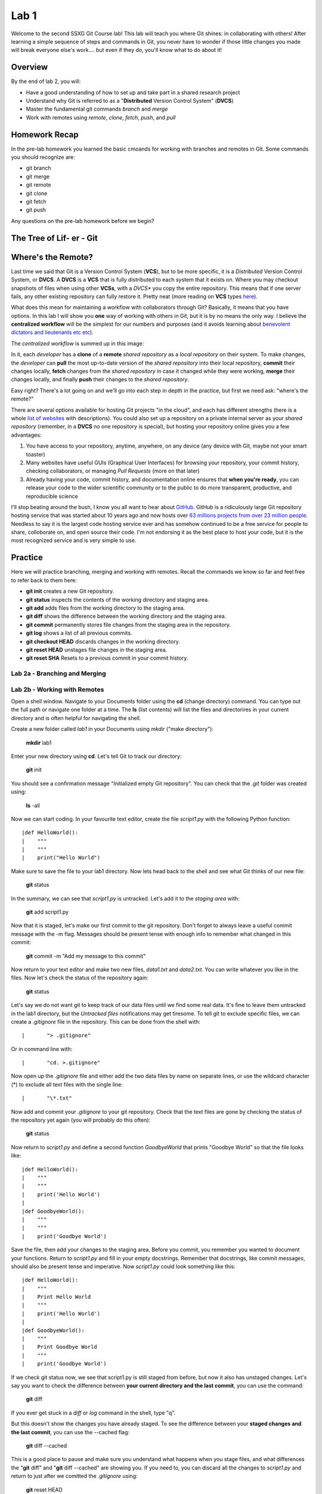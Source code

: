 =====
Lab 1
=====

Welcome to the second SSXG Git Course lab! This lab will teach you where Git shines: in collaborating with others! After learning a simple sequence of steps and commands in Git, you never have to wonder if those little changes you made will break everyone else's work.... but even if they do, you'll know what to do about it! 


--------
Overview
--------

By the end of lab 2, you will:

- Have a good understanding of how to set up and take part in a shared research project
- Understand why Git is referred to as a "**Distributed** Version Control System" (**DVCS**)
- Master the  fundamental git commands *branch* and *merge*
- Work with remotes using *remote*, *clone*, *fetch*, *push*, and *pull*


--------------
Homework Recap 
--------------

In the pre-lab homework you learned the basic cmoands for working with branches and remotes in Git. Some commands you should recognize are:

- git branch
- git merge
- git remote
- git clone
- git fetch
- git push

Any questions on the pre-lab homework before we begin?


---------------------------
The Tree of Lif- er - Git
---------------------------



-------------------
Where's the Remote?
-------------------

Last time we said that Git is a Version Control System (**VCS**), but to be more specific, it is a *Distributed* Version Control System, or **DVCS**. A **DVCS** is a **VCS** that is fully distributed to each system that it exists on. Where you may checkout snapshots of files when using other **VCSs**, with a *DVCS** you copy the entire repository. This means that if one server fails, any other existing repository can fully restore it. Pretty neat (more reading on **VCS** types `here <https://git-scm.com/book/en/v2/Getting-Started-About-Version-Control>`_).

What does this mean for maintaining a workflow with collaborators through Git? Basically, it means that you have options. In this lab I will show you **one** way of working with others in Git, but it is by no means the only way. I believe the **centralized workflow** will be the simplest for our numbers and purposes (and it avoids learning about `benevolent dictators and lieutenants etc etc <https://git-scm.com/book/en/v2/Distributed-Git-Distributed-Workflows>`_).

The *centralized workflow* is summed up in this image:

.. image:: centralized_workflow.png

In it, each *developer* has a **clone** of a **remote** *shared repository* as a *local repository* on their system. To make changes, the *developer* can **pull** the most up-to-date version of the *shared repository* into their local repository, **commit** their changes locally, **fetch** changes from the *shared repository* in case it changed while they were working, **merge** their changes locally, and finally **push** their changes to the *shared repository*.

Easy right? There's a lot going on and we'll go into each step in depth in the practice, but first we need ask: "where's the remote?"

There are several options available for hosting Git projects "in the cloud", and each has different strengths (here is a whole `list of websites <https://www.git-tower.com/blog/git-hosting-services-compared/>`_ with descriptions). You could also set up a repository on a private internal server as your *shared repository* (remember, in a **DVCS** no one repository is special), but hosting your repository online gives you a few advantages:

1) You have access to your repository, anytime, anywhere, on any device (any device with Git, maybe not your smart toaster)

2) Many websites have useful GUIs (Graphical User Interfaces) for browsing your repository, your commit history, checking collaborators, or managing *Pull Requests* (more on that later)

3) Already having your code, commit history, and documentation online ensures that **when you're ready**, you can release your code to the wider scientific community or to the public to do more transparent, productive, and reproducible science

I'll stop beating around the bush, I know you all want to hear about `GitHub <https://github.com/>`_. GitHub is a ridiculously large Git repository hosting service that was started about 10 years ago and now hosts over `63 millions projects from over 23 million people <https://github.com/about>`_. Needless to say it is the largest code hosting service ever and has somehow continued to be a free service for people to share, colloborate on, and open source their code. I'm not endorsing it as the best place to host your code, but it is the most recognized service and is very simple to use.


--------
Practice
--------
Here we will practice branching, merging and working with remotes. Recall the commands we know so far and feel free to refer back to them here:

- **git init** creates a new Git repository.
- **git status** inspects the contents of the working directory and staging area.
- **git add** adds files from the working directory to the staging area.
- **git diff** shows the difference between the working directory and the staging area.
- **git commit** permanently stores file changes from the staging area in the repository.
- **git log** shows a list of all previous commits.
- **git checkout HEAD** discards changes in the working directory.
- **git reset HEAD** unstages file changes in the staging area.
- **git reset SHA** Resets to a previous commit in your commit history.



^^^^^^^^^^^^^^^^^^^^^^^^^^^^^^
Lab 2a - Branching and Merging
^^^^^^^^^^^^^^^^^^^^^^^^^^^^^^

^^^^^^^^^^^^^^^^^^^^^^^^^^^^^
Lab 2b - Working with Remotes
^^^^^^^^^^^^^^^^^^^^^^^^^^^^^




Open a shell window. Navigate to your Documents folder using the **cd** (change directory) command. You can type out the full path or navigate one folder at a time. The **ls** (list contents) will list the files and directorires in your current directory and is often helpful for navigating the shell. 

Create a new folder called *lab1* in your Documents using *mkdir* ("make directory"):

	**mkdir** lab1

Enter your new directory using **cd**. Let's tell Git to track our directory:

	**git** init

You should see a confirmation message "Initialized empty Git repository". You can check that the *.git* folder was created using:

	**ls** -all

Now we can start coding. In your favourite text editor, create the file *script1.py* with the following Python function::

|def HelloWorld():
|    """
|    """
|    print("Hello World")

Make sure to save the file to your lab1 directory. Now lets head back to the shell and see what Git thinks of our new file:

	**git** status

In the summary, we can see that *script1.py* is untracked. Let's add it to the *staging area* with:

	**git** add script1.py

Now that it is staged, let's make our first commit to the git repository. Don't forget to always leave a useful commit message with the -m flag. Messages should be present tense with enough info to remember what changed in this commit:

	**git** commit -m "Add my message to this commit"

Now return to your text editor and make two new files, *data1.txt* and *data2.txt*. You can write whatever you like in the files. Now let's check the status of the repository again:

	**git** status 

Let's say we do not want git to keep track of our data files until we find some real data. It's fine to leave them untracked in the lab1 directory, but the *Untracked files* notifications may get tiresome. To tell git to exclude specific files, we can create a *.gitignore* file in the repository. This can be done from the shell with::

|	"> .gitignore"

Or in command line with::

|	"cd. >.gitignore"

Now open up the *.gitignore* file and either add the two data files by name on separate lines, or use the wildcard character (\*) to exclude all text files with the single line::

|	"\*.txt"

Now add and commit your *.gitignore* to your git repository. Check that the text files are gone by checking the status of the repository yet again (you will probably do this often):

	**git** status

Now return to *script1.py* and define a second function *GoodbyeWorld* that prints "Goodbye World" so that the file looks like::

|def HelloWorld():
|    """
|    """
|    print('Hello World')
|
|def GoodbyeWorld():
|    """
|    """
|    print('Goodbye World')

Save the file, then add your changes to the staging area. Before you commit, you remember you wanted to document your functions. Return to *script1.py* and fill in your empty docstrings. Remember that docstrings, like commit messages, should also be present tense and imperative. Now *script1.py* could look something like this::

|def HelloWorld():
|    """
|    Print Hello World  
|    """
|    print('Hello World')
|
|def GoodbyeWorld():
|    """
|    Print Goodbye World
|    """
|    print('Goodbye World')	

If we check git status now, we see that script1.py is still staged from before, but now it also has unstaged changes. Let's say you want to check the difference between **your current directory and the last commit**, you can use the command:

	**git** diff

If you ever get stuck in a *diff* or *log* command in the shell, type "q".

But this doesn't show the changes you have already staged. To see the difference between your **staged changes and the last commit**, you can use the --cached flag:

	**git** diff --cached

This is a good place to pause and make sure you understand what happens when you stage files, and what differences the "**git** diff" and "**git** diff --cached" are showing you. If you need to, you can discard all the changes to *script1.py* and return to just after we comitted the *.gitignore* using:

	**git** reset HEAD

THis discards the changes in the staging areas. Then to revert *script1.py* to the way it was at the last commit:

	**git** checkout script1.py" 

Then you can work through the changes to *script1.py* again starting with adding the GoodbyeWorld function, just to ensure that you know which changes went into the staging area. If you feel comfortable with the staged and unstaged changes to *script1.py*, we can move on to how we will commit them.

Here, we have a couple options. For one, we could unstage everything in the staging area using "**git** reset HEAD" and then stage and commit *script1.py* with the up to date changes. A shorter way of accomplishing this is simply running **git add script1.py** to stage the most recent changes to script1.py. This would result in the same commit as in option 1. 

A third option is to store our changes as two separate commits. The trick to making the most out of Git is to have deliberate commits and useful commit messages. At the end of the day (or month, or year), your commits will be your only snapshots of your project. Let's first commit the changes we already had staged:

	**git** commit -m "Add GoodbyeWorld function"

You can check with "**git** diff" that only the documentation changes need to be committed now (WARNING: Here's is a quick but dangerous shortcut that will simultaneously **add** AND **commit** all modified or untracked files in the directory, skipping the staging area. Use with caution and always know what you're committing!):

	**git** commit -a -m "Add documentation to HelloWorld and GoodbyeWorld"

Now we can look at the log and see the commit history of lab1:

	**git** log

Here is where your commit messages shine! You can see the unique commit ID, the author name and email you set at the beginning, the date and time, and the useful commit message for each commit we made. The log command has some useful flags to make the output more pretty... The --pretty flag for instance:

	**git** log --pretty=oneline

We can filter log output too. Try:

	**git** log -n 3

Or:

	**git** log --since="1 month ago" --until="10 minutes ago"

If you're still lost with your detailed commit messages and want to find where a certain insertion of deletion happened, you can use the -p flag to see the full *diff* between each commit:

	**git** log -p

Congratulations for making it through Lab 1!


-----
Recap
-----

In this lab you learned:

- How Git stores and keeps track of your files over time
- How to track a directory with Git using git init
- How to track new files or stage modified files with git add
- How to commit changes and write useful messages with git commit
- How to check the status of your repository with git status
- How to track differences in your repository or staging area with git diff
- How to get a detailed (or pretty) history of the repository's commits with git log

Next week, we will get to the meat of why Git is perfect for team projects when we talk about branching, merging, and remote repositories!